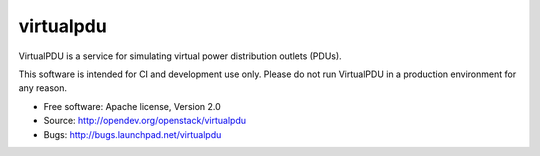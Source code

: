 ===============================
virtualpdu
===============================

VirtualPDU is a service for simulating virtual power distribution outlets
(PDUs).

This software is intended for CI and development use only. Please do not run
VirtualPDU in a production environment for any reason.

* Free software: Apache license, Version 2.0
* Source: http://opendev.org/openstack/virtualpdu
* Bugs: http://bugs.launchpad.net/virtualpdu

